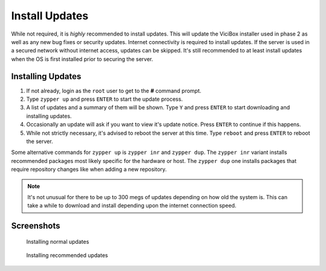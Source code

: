 .. _phase1_5-install-updates:

==================
Install Updates
==================

While not required, it is *highly* recommended to install updates. This will update the ViciBox installer used in phase 2 as well as any new bug fixes or security updates. Internet connectivity is required to install updates. If the server is used in a secured network without internet access, updates can be skipped. It's still recommended to at least install updates when the OS is first installed prior to securing the server.

Installing Updates
------------------

#. If not already, login as the ``root`` user to get to the **#** command prompt.
#. Type ``zypper up`` and press ``ENTER`` to start the update process.
#. A list of updates and a summary of them will be shown. Type ``Y`` and press ``ENTER`` to start downloading and installing updates.
#. Occasionally an update will ask if you want to view it's update notice. Press ``ENTER`` to continue if this happens.
#. While not strictly necessary, it's advised to reboot the server at this time. Type ``reboot`` and press ``ENTER`` to reboot the server.

Some alternative commands for ``zypper up`` is ``zypper inr`` and ``zypper dup``. The ``zypper inr`` variant installs recommended packages most likely specific for the hardware or host. The ``zypper dup`` one installs packages that require repository changes like when adding a new repository.

.. note:: It's not unusual for there to be up to 300 megs of updates depending on how old the system is. This can take a while to download and install depending upon the internet connection speed.

Screenshots
-----------
   Installing normal updates
      .. figure:: install-updates-1.png
         :alt: Install updates with zypper up
         :width: 665
      
   Installing recommended updates
      .. figure:: install-updates-2.png
         :alt: Install recommendations with zypper inr
         :width: 665
